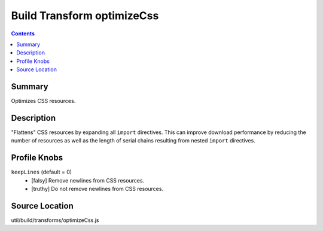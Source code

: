 .. _build/transforms/optimizeCss:

===========================
Build Transform optimizeCss
===========================


.. contents ::
   :depth: 2

Summary
=======

Optimizes CSS resources.

Description
===========

"Flattens" CSS resources by expanding all ``import`` directives. This can improve download performance by reducing the number of resources as well as the length of serial chains resulting from nested ``import`` directives.

Profile Knobs
=============


``keepLines`` (default = 0)
  * [falsy] Remove newlines from CSS resources.
  * [truthy] Do not remove newlines from CSS resources.


Source Location
===============

util/build/transforms/optimizeCss.js

